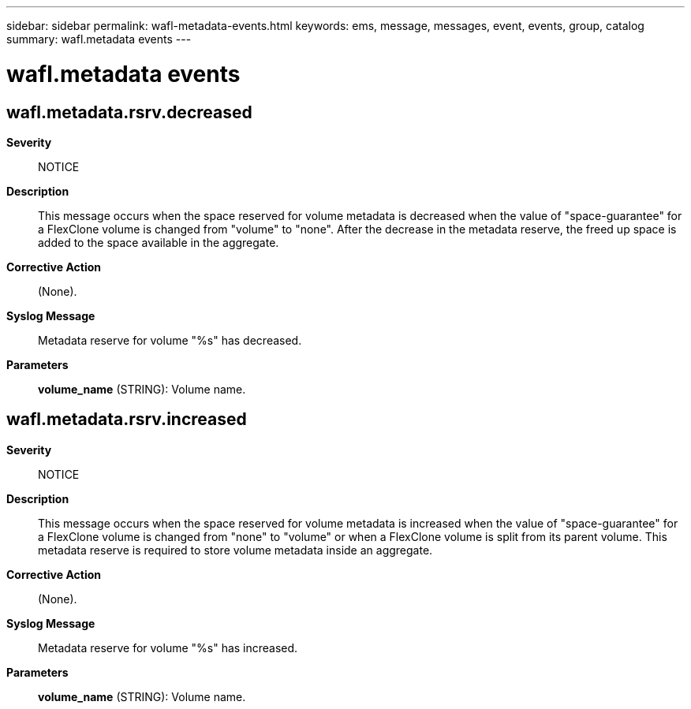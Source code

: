 ---
sidebar: sidebar
permalink: wafl-metadata-events.html
keywords: ems, message, messages, event, events, group, catalog
summary: wafl.metadata events
---

= wafl.metadata events
:toclevels: 1
:hardbreaks:
:nofooter:
:icons: font
:linkattrs:
:imagesdir: ./media/

== wafl.metadata.rsrv.decreased
*Severity*::
NOTICE
*Description*::
This message occurs when the space reserved for volume metadata is decreased when the value of "space-guarantee" for a FlexClone volume is changed from "volume" to "none". After the decrease in the metadata reserve, the freed up space is added to the space available in the aggregate.
*Corrective Action*::
(None).
*Syslog Message*::
Metadata reserve for volume "%s" has decreased.
*Parameters*::
*volume_name* (STRING): Volume name.

== wafl.metadata.rsrv.increased
*Severity*::
NOTICE
*Description*::
This message occurs when the space reserved for volume metadata is increased when the value of "space-guarantee" for a FlexClone volume is changed from "none" to "volume" or when a FlexClone volume is split from its parent volume. This metadata reserve is required to store volume metadata inside an aggregate.
*Corrective Action*::
(None).
*Syslog Message*::
Metadata reserve for volume "%s" has increased.
*Parameters*::
*volume_name* (STRING): Volume name.
